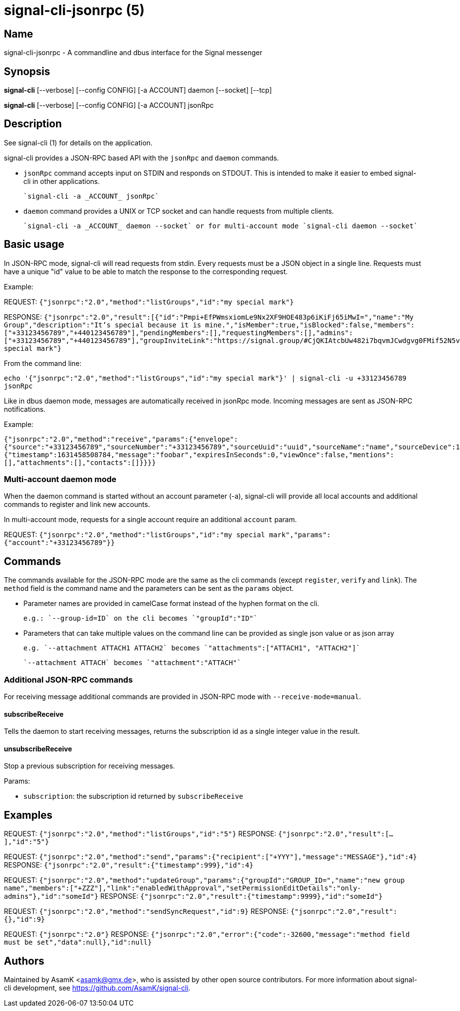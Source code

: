 /////
vim:set ts=4 sw=4 tw=82 noet:
/////

:quotes.~:

= signal-cli-jsonrpc (5)

== Name

signal-cli-jsonrpc - A commandline and dbus interface for the Signal messenger

== Synopsis

*signal-cli* [--verbose] [--config CONFIG] [-a ACCOUNT] daemon [--socket] [--tcp]

*signal-cli* [--verbose] [--config CONFIG] [-a ACCOUNT] jsonRpc

== Description

See signal-cli (1) for details on the application.

signal-cli provides a JSON-RPC based API with the `jsonRpc` and `daemon` commands.

- `jsonRpc` command accepts input on STDIN and responds on STDOUT.
This is intended to make it easier to embed signal-cli in other applications.

  `signal-cli -a _ACCOUNT_ jsonRpc`

- `daemon` command provides a UNIX or TCP socket and can handle requests from multiple clients.

  `signal-cli -a _ACCOUNT_ daemon --socket` or for multi-account mode `signal-cli daemon --socket`

== Basic usage

In JSON-RPC mode, signal-cli will read requests from stdin.
Every requests must be a JSON object in a single line.
Requests must have a unique "id" value to be able to match the response to the corresponding request.

Example:

REQUEST: `{"jsonrpc":"2.0","method":"listGroups","id":"my special mark"}`

RESPONSE: `{"jsonrpc":"2.0","result":[{"id":"Pmpi+EfPWmsxiomLe9Nx2XF9HOE483p6iKiFj65iMwI=","name":"My Group","description":"It's special because it is mine.","isMember":true,"isBlocked":false,"members":["+33123456789","+440123456789"],"pendingMembers":[],"requestingMembers":[],"admins":["+33123456789","+440123456789"],"groupInviteLink":"https://signal.group/#CjQKIAtcbUw482i7bqvmJCwdgvg0FMif52N5v9lGg_bE4U3zEhCjHKSaPzWImMpnCbU8A1r0"}],"id":"my special mark"}`

From the command line:

`echo '{"jsonrpc":"2.0","method":"listGroups","id":"my special mark"}' | signal-cli -u +33123456789 jsonRpc`

Like in dbus daemon mode, messages are automatically received in jsonRpc mode.
Incoming messages are sent as JSON-RPC notifications.

Example:

`{"jsonrpc":"2.0","method":"receive","params":{"envelope":{"source":"+33123456789","sourceNumber":"+33123456789","sourceUuid":"uuid","sourceName":"name","sourceDevice":1,"timestamp":1631458508784,"dataMessage":{"timestamp":1631458508784,"message":"foobar","expiresInSeconds":0,"viewOnce":false,"mentions":[],"attachments":[],"contacts":[]}}}}`

=== Multi-account daemon mode
When the daemon command is started without an account parameter (-a), signal-cli will provide all local accounts and additional commands to register and link new accounts.

In multi-account mode, requests for a single account require an additional `account` param.

REQUEST: `{"jsonrpc":"2.0","method":"listGroups","id":"my special mark","params":{"account":"+33123456789"}}`

== Commands

The commands available for the JSON-RPC mode are the same as the cli commands (except `register`, `verify` and `link`).
The `method` field is the command name and the parameters can be sent as the `params` object.

- Parameter names are provided in camelCase format instead of the hyphen format on the cli.

  e.g.: `--group-id=ID` on the cli becomes `"groupId":"ID"`

- Parameters that can take multiple values on the command line can be provided as single json value or as json array

  e.g. `--attachment ATTACH1 ATTACH2` becomes `"attachments":["ATTACH1", "ATTACH2"]`

  `--attachment ATTACH` becomes `"attachment":"ATTACH"`

=== Additional JSON-RPC commands

For receiving message additional commands are provided in JSON-RPC mode with `--receive-mode=manual`.

==== subscribeReceive

Tells the daemon to start receiving messages, returns the subscription id as a single integer value in the result.

==== unsubscribeReceive

Stop a previous subscription for receiving messages.

Params:

- `subscription`: the subscription id returned by `subscribeReceive`

== Examples

REQUEST: `{"jsonrpc":"2.0","method":"listGroups","id":"5"}` RESPONSE: `{"jsonrpc":"2.0","result":[...],"id":"5"}`

REQUEST: `{"jsonrpc":"2.0","method":"send","params":{"recipient":["+YYY"],"message":"MESSAGE"},"id":4}` RESPONSE: `{"jsonrpc":"2.0","result":{"timestamp":999},"id":4}`

REQUEST: `{"jsonrpc":"2.0","method":"updateGroup","params":{"groupId":"GROUP_ID=","name":"new group name","members":["+ZZZ"],"link":"enabledWithApproval","setPermissionEditDetails":"only-admins"},"id":"someId"}` RESPONSE: `{"jsonrpc":"2.0","result":{"timestamp":9999},"id":"someId"}`

REQUEST: `{"jsonrpc":"2.0","method":"sendSyncRequest","id":9}` RESPONSE: `{"jsonrpc":"2.0","result":{},"id":9}`

REQUEST: `{"jsonrpc":"2.0"}` RESPONSE: `{"jsonrpc":"2.0","error":{"code":-32600,"message":"method field must be set","data":null},"id":null}`

== Authors

Maintained by AsamK <asamk@gmx.de>, who is assisted by other open source contributors.
For more information about signal-cli development, see
<https://github.com/AsamK/signal-cli>.

